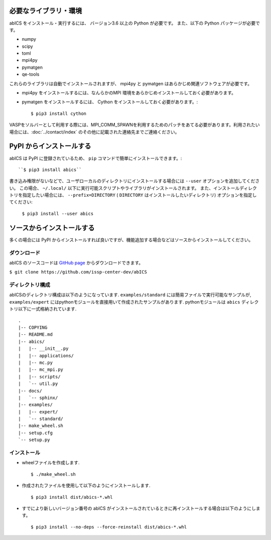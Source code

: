 .. highlight:: none

必要なライブラリ・環境
~~~~~~~~~~~~~~~~~~~~~~

abICS をインストール・実行するには、 バージョン3.6 以上の Python が必要です。
また、以下の Python パッケージが必要です。

- numpy
- scipy
- toml
- mpi4py
- pymatgen
- qe-tools

これらのライブラリは自動でインストールされますが、 mpi4py と pymatgen はあらかじめ関連ソフトウェアが必要です。

- mpi4py をインストールするには、なんらかのMPI 環境をあらかじめインストールしておく必要があります。
- pymatgen をインストールするには、 Cython をインストールしておく必要があります。::

   $ pip3 install cython

VASPをソルバーとして利用する際には、MPI_COMM_SPAWNを利用するためのパッチをあてる必要があります。利用されたい場合には、:doc:`../contact/index` のその他に記載された連絡先までご連絡ください。


PyPI からインストールする
~~~~~~~~~~~~~~~~~~~~~~~~~~

abICS は PyPI に登録されているため、 ``pip`` コマンドで簡単にインストールできます。::

   ``$ pip3 install abics``

書き込み権限がないなどで、ユーザローカルのディレクトリにインストールする場合には ``--user`` オプションを追加してください。
この場合、 ``~/.local/`` 以下に実行可能スクリプトやライブラリがインストールされます。
また、インストールディレクトリを指定したい場合には、 ``--prefix=DIRECTORY`` ( ``DIRECTORY`` はインストールしたいディレクトリ) オプションを指定してください:

   ``$ pip3 install --user abics``


ソースからインストールする
~~~~~~~~~~~~~~~~~~~~~~~~~~~~

多くの場合には PyPI からインストールすれば良いですが、機能追加する場合などはソースからインストールしてください。

ダウンロード
..................

abICS のソースコードは `GitHub page <https://github.com/issp-center-dev/abICS>`_ からダウンロードできます。

``$ git clone https://github.com/issp-center-dev/abICS``


ディレクトリ構成
.......................

abICSのディレクトリ構成は以下のようになっています.
``examples/standard`` には簡易ファイルで実行可能なサンプルが, 
``examples/expert`` にはpythonモジュールを直接用いて作成されたサンプルがあります.
pythonモジュールは ``abics`` ディレクトリ以下に一式格納されています.

:: 

 .
 |-- COPYING
 |-- README.md
 |-- abics/
 |   |-- __init__.py
 |   |-- applications/
 |   |-- mc.py
 |   |-- mc_mpi.py
 |   |-- scripts/
 |   `-- util.py
 |-- docs/
 |   `-- sphinx/
 |-- examples/
 |   |-- expert/
 |   `-- standard/
 |-- make_wheel.sh
 |-- setup.cfg
 `-- setup.py



インストール
.................

- wheelファイルを作成します. ::

   $ ./make_wheel.sh

- 作成されたファイルを使用して以下のようにインストールします. ::

   $ pip3 install dist/abics-*.whl

- すでにより新しいバージョン番号の abICS がインストールされているときに再インストールする場合は以下のようにします。 ::

   $ pip3 install --no-deps --force-reinstall dist/abics-*.whl
